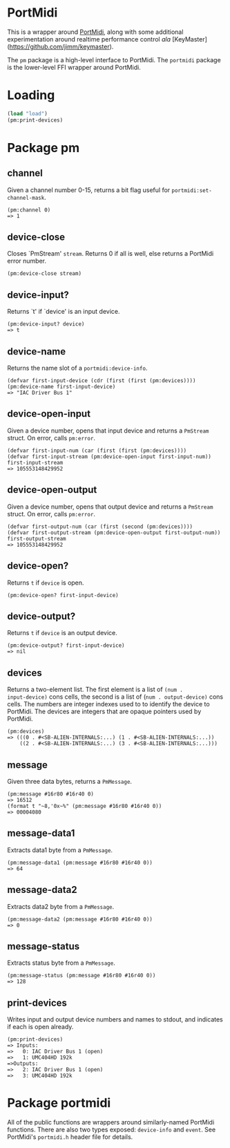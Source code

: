 * PortMidi

This is a wrapper around [[https://github.com/PortMidi/portmidi][PortMidi]], along with some additional
experimentation around realtime performance control /ala/
[KeyMaster](https://github.com/jimm/keymaster).

The =pm= package is a high-level interface to PortMidi. The =portmidi=
package is the lower-level FFI wrapper around PortMidi.

* Loading

#+begin_src lisp
  (load "load")
  (pm:print-devices)
#+end_src

* Package pm

** channel

Given a channel number 0-15, returns a bit flag useful for =portmidi:set-channel-mask=.
: (pm:channel 0)
: => 1

** device-close

Closes `PmStream' =stream=. Returns 0 if all is well, else returns a
PortMidi error number.
: (pm:device-close stream)

** device-input?

Returns `t' if `device' is an input device.
: (pm:device-input? device)
: => t

** device-name

Returns the name slot of a =portmidi:device-info=.
: (defvar first-input-device (cdr (first (first (pm:devices))))
: (pm:device-name first-input-device)
: => "IAC Driver Bus 1"

** device-open-input

Given a device number, opens that input device and returns a =PmStream=
struct. On error, calls =pm:error=.
: (defvar first-input-num (car (first (first (pm:devices))))
: (defvar first-input-stream (pm:device-open-input first-input-num))
: first-input-stream
: => 105553148429952

** device-open-output

Given a device number, opens that output device and returns a =PmStream=
struct. On error, calls =pm:error=.
: (defvar first-output-num (car (first (second (pm:devices))))
: (defvar first-output-stream (pm:device-open-output first-output-num))
: first-output-stream
: => 105553148429952

** device-open?

Returns =t= if =device= is open.
: (pm:device-open? first-input-device)

** device-output?

Returns =t= if =device= is an output device.
: (pm:device-output? first-input-device)
: => nil

** devices

Returns a two-element list. The first element is a list of =(num .
input-device)= cons cells, the second is a list of (=num . output-device)=
cons cells. The numbers are integer indexes used to to identify the device
to PortMidi. The devices are integers that are opaque pointers used by
PortMidi.

: (pm:devices)
: => (((0 . #<SB-ALIEN-INTERNALS:...) (1 . #<SB-ALIEN-INTERNALS:...))
:     ((2 . #<SB-ALIEN-INTERNALS:...) (3 . #<SB-ALIEN-INTERNALS:...)))

** message

Given three data bytes, returns a =PmMessage=.
: (pm:message #16r80 #16r40 0)
: => 16512
: (format t "~8,'0x~%" (pm:message #16r80 #16r40 0))
: => 00004080

** message-data1

Extracts data1 byte from a =PmMessage=.
: (pm:message-data1 (pm:message #16r80 #16r40 0))
: => 64

** message-data2

Extracts data2 byte from a =PmMessage=.
: (pm:message-data2 (pm:message #16r80 #16r40 0))
: => 0

** message-status

Extracts status byte from a =PmMessage=.
: (pm:message-status (pm:message #16r80 #16r40 0))
: => 128

** print-devices

Writes input and output device numbers and names to stdout, and indicates if
each is open already.

: (pm:print-devices)
: => Inputs:
: =>   0: IAC Driver Bus 1 (open)
: =>   1: UMC404HD 192k
: =>Outputs:
: =>   2: IAC Driver Bus 1 (open)
: =>   3: UMC404HD 192k

* Package portmidi

All of the public functions are wrappers around similarly-named PortMidi
functions. There are also two types exposed: =device-info= and =event=. See
PortMidi's =portmidi.h= header file for details.
